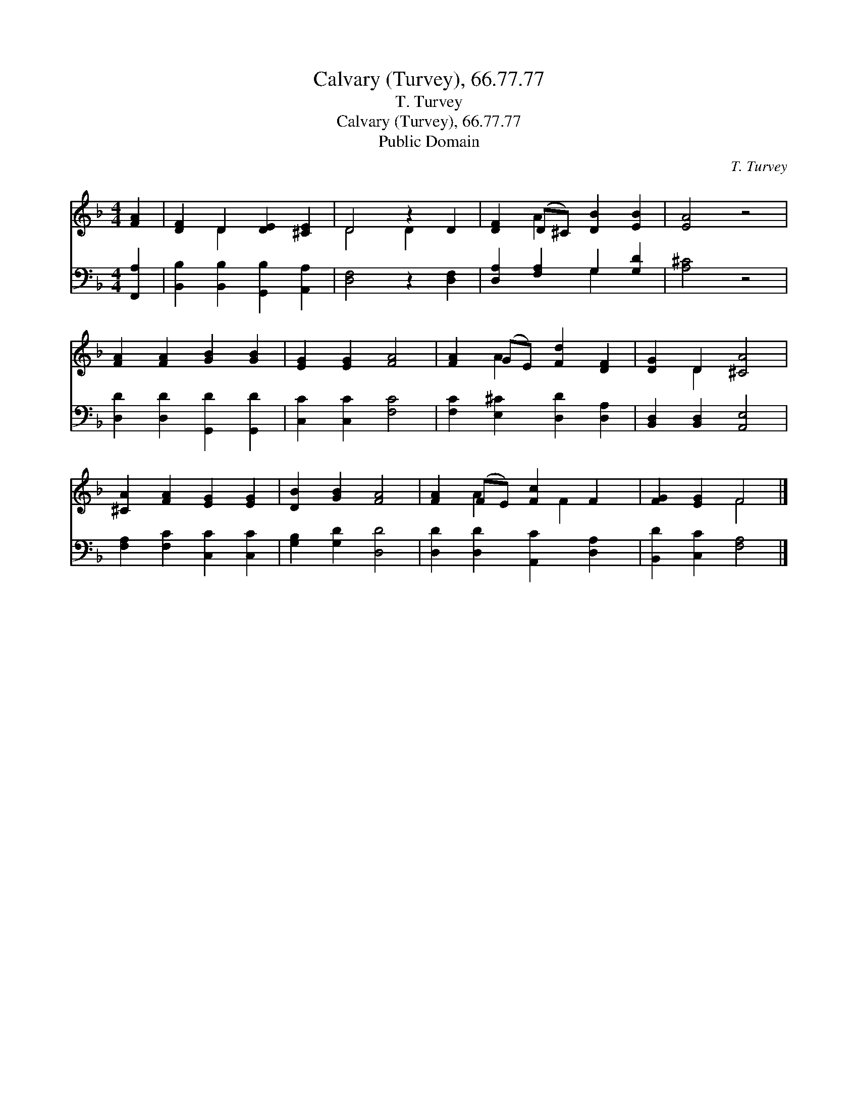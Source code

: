 X:1
T:Calvary (Turvey), 66.77.77
T:T. Turvey
T:Calvary (Turvey), 66.77.77
T:Public Domain
C:T. Turvey
Z:Public Domain
%%score ( 1 2 ) ( 3 4 )
L:1/8
M:4/4
K:F
V:1 treble 
V:2 treble 
V:3 bass 
V:4 bass 
V:1
 [FA]2 | [DF]2 D2 [DE]2 [^CE]2 | D4 z2 D2 | [DF]2 (D^C) [DB]2 [EB]2 | [EA]4 z4 | %5
 [FA]2 [FA]2 [GB]2 [GB]2 | [EG]2 [EG]2 [FA]4 | [FA]2 (GE) [Fd]2 [DF]2 | [DG]2 D2 [^CA]4 | %9
 [^CA]2 [FA]2 [EG]2 [EG]2 | [DB]2 [GB]2 [FA]4 | [FA]2 (FE) [Fc]2 F2 | [FG]2 [EG]2 F4 |] %13
V:2
 x2 | x2 D2 x4 | D4 D2 x2 | x2 A2 x4 | x8 | x8 | x8 | x2 A2 x4 | x2 D2 x4 | x8 | x8 | %11
 x2 A2 x F2 x | x4 F4 |] %13
V:3
 [F,,A,]2 | [B,,B,]2 [B,,B,]2 [G,,B,]2 [A,,A,]2 | [D,F,]4 z2 [D,F,]2 | [D,A,]2 [F,A,]2 G,2 [G,D]2 | %4
 [A,^C]4 z4 | [D,D]2 [D,D]2 [G,,D]2 [G,,D]2 | [C,C]2 [C,C]2 [F,C]4 | %7
 [F,C]2 [E,^C]2 [D,D]2 [D,A,]2 | [B,,D,]2 [B,,D,]2 [A,,E,]4 | [F,A,]2 [F,C]2 [C,C]2 [C,C]2 | %10
 [G,B,]2 [G,D]2 [D,D]4 | [D,D]2 [D,D]2 [A,,C]2 [D,A,]2 | [B,,D]2 [C,C]2 [F,A,]4 |] %13
V:4
 x2 | x8 | x8 | x4 G,2 x2 | x8 | x8 | x8 | x8 | x8 | x8 | x8 | x8 | x8 |] %13

